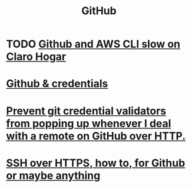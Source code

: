 :PROPERTIES:
:ID:       f7b815da-77db-4abb-9268-6f4ac7758897
:END:
#+title: GitHub
* TODO [[id:98445945-ace4-4c90-bf91-19d32ef4aa5f][Github and AWS CLI slow on Claro Hogar]]
* [[id:c229a4f7-9c06-4e81-8196-24baff49bbd7][Github & credentials]]
* [[id:ba84b51c-77a1-4c7b-a958-22e9183c3522][Prevent git credential validators from popping up whenever I deal with a remote on GitHub over HTTP.]]
* [[id:f28ddaf7-698b-4d5e-a529-a34bc625f3dd][SSH over HTTPS, how to, for Github or maybe anything]]
